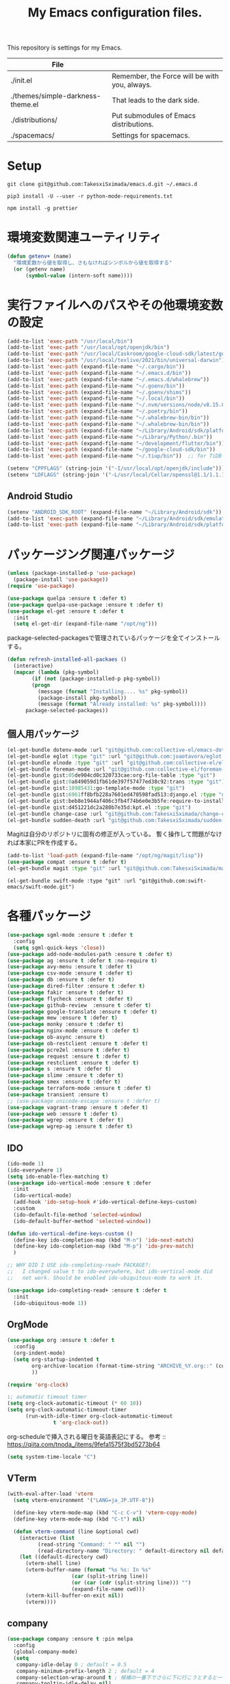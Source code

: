 #+TITLE: My Emacs configuration files.

[[https://res.cloudinary.com/symdon/image/upload/v1645157040/demo_spyojf.gif]]

This repository is settings for my Emacs.

|-----------------------------------+-----------------------------------------------|
| File                              |                                               |
|-----------------------------------+-----------------------------------------------|
| ./init.el                         | Remember, the Force will be with you, always. |
| ./themes/simple-darkness-theme.el | That leads to the dark side.                  |
| ./distributions/                  | Put submodules of Emacs distributions.        |
| ./spacemacs/                      | Settings for spacemacs.                       |
|-----------------------------------+-----------------------------------------------|

* Setup

#+begin_example
git clone git@github.com:TakesxiSximada/emacs.d.git ~/.emacs.d
#+end_example

#+BEGIN_EXAMPLE
pip3 install -U --user -r python-mode-requirements.txt
#+END_EXAMPLE

#+BEGIN_EXAMPLE
npm install -g prettier
#+END_EXAMPLE

* 環境変数関連ユーティリティ

#+begin_src emacs-lisp
(defun getenv+ (name)
  "環境変数から値を取得し、さもなければシンボルから値を取得する"
  (or (getenv name)
      (symbol-value (intern-soft name))))

#+end_src

* 実行ファイルへのパスやその他環境変数の設定

#+begin_src emacs-lisp
(add-to-list 'exec-path "/usr/local/bin")
(add-to-list 'exec-path "/usr/local/opt/openjdk/bin")
(add-to-list 'exec-path "/usr/local/Caskroom/google-cloud-sdk/latest/google-cloud-sdk/bin")
(add-to-list 'exec-path "/usr/local/texlive/2021/bin/universal-darwin")  ;; TexLive
(add-to-list 'exec-path (expand-file-name "~/.cargo/bin"))
(add-to-list 'exec-path (expand-file-name "~/.emacs.d/bin"))
(add-to-list 'exec-path (expand-file-name "~/.emacs.d/whalebrew"))
(add-to-list 'exec-path (expand-file-name "~/.goenv/bin"))
(add-to-list 'exec-path (expand-file-name "~/.goenv/shims"))
(add-to-list 'exec-path (expand-file-name "~/.local/bin"))
(add-to-list 'exec-path (expand-file-name "~/.nvm/versions/node/v8.15.0/bin"))
(add-to-list 'exec-path (expand-file-name "~/.poetry/bin"))
(add-to-list 'exec-path (expand-file-name "~/.whalebrew-bin/bin"))
(add-to-list 'exec-path (expand-file-name "~/.whalebrew-bin/bin"))
(add-to-list 'exec-path (expand-file-name "~/Library/Android/sdk/platform-tools"))
(add-to-list 'exec-path (expand-file-name "~/Library/Python/.bin"))
(add-to-list 'exec-path (expand-file-name "~/development/flutter/bin"))
(add-to-list 'exec-path (expand-file-name "~/google-cloud-sdk/bin"))
(add-to-list 'exec-path (expand-file-name "~/.tiup/bin"))  ;; for TiDB

(setenv "CPPFLAGS" (string-join '("-I/usr/local/opt/openjdk/include")))
(setenv "LDFLAGS" (string-join '("-L/usr/local/Cellar/openssl@1.1/1.1.1q/lib")))
#+end_src

** Android Studio

#+begin_src emacs-lisp
(setenv "ANDROID_SDK_ROOT" (expand-file-name "~/Library/Android/sdk"))
(add-to-list 'exec-path (expand-file-name "~/Library/Android/sdk/emulator"))
(add-to-list 'exec-path (expand-file-name "~/Library/Android/sdk/platform-tools"))
#+end_src

* パッケージング関連パッケージ

#+begin_src emacs-lisp
(unless (package-installed-p 'use-package)
  (package-install 'use-package))
(require 'use-package)

(use-package quelpa :ensure t :defer t)
(use-package quelpa-use-package :ensure t :defer t)
(use-package el-get :ensure t :defer t
  :init
  (setq el-get-dir (expand-file-name "/opt/ng")))
#+end_src

package-selected-packagesで管理されているパッケージを全てインストールする。

#+begin_src emacs-lisp
(defun refresh-installed-all-packaes ()
  (interactive)
  (mapcar (lambda (pkg-symbol)
	    (if (not (package-installed-p pkg-symbol))
		(progn
		  (message (format "Installing.... %s" pkg-symbol))
		  (package-install pkg-symbol))
	      (message (format "Already installed: %s" pkg-symbol))))
	  package-selected-packages))
#+end_src

** 個人用パッケージ

#+begin_src emacs-lisp
(el-get-bundle dotenv-mode :url "git@github.com:collective-el/emacs-dotenv-mode.git" :type "git")
(el-get-bundle eglot :type "git" :url "git@github.com:joaotavora/eglot.git")
(el-get-bundle elnode :type "git" :url "git@github.com:collective-el/elnode.git")
(el-get-bundle foreman-mode :url "git@github.com:collective-el/foreman-mode.git" :type "git")
(el-get-bundle gist:05de904cd0c320733cae:org-file-table :type "git")
(el-get-bundle gist:0a849059d1fb61de397f57477ed38c92:trans :type "git")
(el-get-bundle gist:10985431:go-template-mode :type "git")
(el-get-bundle gist:6961ff8bfb228a7601ed470598fad513:django.el :type "git")
(el-get-bundle gist:beb8e1944af406c3fb4f74b6e0e3b5fe:require-to-install-executable :type "git")
(el-get-bundle gist:d451221dc2a280b7e35d:kpt.el :type "git")
(el-get-bundle change-case :url "git@github.com:TakesxiSximada/change-case.el.git" :type "git")
(el-get-bundle sudden-death :url "git@github.com:TakesxiSximada/sudden-death.el.git" :type "git")
#+end_src

Magitは自分のリポジトリに固有の修正が入っている。
暫く操作して問題がなければ本家にPRを作成する。

#+begin_src emacs-lisp
(add-to-list 'load-path (expand-file-name "/opt/ng/magit/lisp"))
(use-package compat :ensure t :defer t)
(el-get-bundle magit :type "git" :url "git@github.com:TakesxiSximada/magit.git")
#+end_src

#+begin_src
(el-get-bundle swift-mode :type "git" :url "git@github.com:swift-emacs/swift-mode.git")
#+end_src


* 各種パッケージ

#+begin_src emacs-lisp
(use-package sgml-mode :ensure t :defer t
  :config
  (setq sgml-quick-keys 'close))
(use-package add-node-modules-path :ensure t :defer t)
(use-package ag :ensure t :defer t :no-require t)
(use-package avy-menu :ensure t :defer t)
(use-package csv-mode :ensure t :defer t)
(use-package db :ensure t :defer t)
(use-package dired-filter :ensure t :defer t)
(use-package fakir :ensure t :defer t)
(use-package flycheck :ensure t :defer t)
(use-package github-review  :ensure t :defer t)
(use-package google-translate :ensure t :defer t)
(use-package mew :ensure t :defer t)
(use-package monky :ensure t :defer t)
(use-package nginx-mode :ensure t :defer t)
(use-package ob-async :ensure t)
(use-package ob-restclient :ensure t :defer t)
(use-package pcre2el :ensure t :defer t)
(use-package request :ensure t :defer t)
(use-package restclient :ensure t :defer t)
(use-package s :ensure t :defer t)
(use-package slime :ensure t :defer t)
(use-package smex :ensure t :defer t)
(use-package terraform-mode :ensure t :defer t)
(use-package transient :ensure t)
;; (use-package unicode-escape :ensure t :defer t)
(use-package vagrant-tramp :ensure t :defer t)
(use-package web :ensure t :defer t)
(use-package wgrep :ensure t :defer t)
(use-package wgrep-ag :ensure t :defer t)
#+end_src

** IDO

#+begin_src emacs-lisp
(ido-mode 1)
(ido-everywhere 1)
(setq ido-enable-flex-matching t)
(use-package ido-vertical-mode :ensure t :defer
  :init
  (ido-vertical-mode)
  (add-hook 'ido-setup-hook #'ido-vertical-define-keys-custom)
  :custom
  (ido-default-file-method 'selected-window)
  (ido-default-buffer-method 'selected-window))

(defun ido-vertical-define-keys-custom ()
  (define-key ido-completion-map (kbd "M-n") 'ido-next-match)
  (define-key ido-completion-map (kbd "M-p") 'ido-prev-match)
  )

;; WHY DID I USE ido-completing-read+ PACKAGE?:
;;   I changed value t to ido-everywhere, but ido-vertical-mode did
;;   not work. Should be enabled ido-ubiquitous-mode to work it.

(use-package ido-completing-read+ :ensure t :defer t
  :init
  (ido-ubiquitous-mode 1))
#+end_src

** OrgMode

#+begin_src emacs-lisp
(use-package org :ensure t :defer t
  :config
  (org-indent-mode)
  (setq org-startup-indented t
        org-archive-location (format-time-string "ARCHIVE_%Y.org::" (current-time))
        ))

(require 'org-clock)

:; automatic timeout timer
(setq org-clock-automatic-timeout (* 60 10))
(setq org-clock-automatic-timeout-timer
      (run-with-idle-timer org-clock-automatic-timeout
			   t 'org-clock-out))
#+end_src

org-scheduleで挿入される曜日を英語表記にする。
参考 :: https://qiita.com/tnoda_/items/9fefa1575f3bd5273b64

#+begin_src emacs-lisp
(setq system-time-locale "C")
#+end_src

** VTerm

#+begin_src emacs-lisp
(with-eval-after-load 'vterm
  (setq vterm-environment '("LANG=ja_JP.UTF-8"))

  (define-key vterm-mode-map (kbd "C-c C-v") 'vterm-copy-mode)
  (define-key vterm-mode-map (kbd "C-t") nil)

  (defun vterm-command (line &optional cwd)
    (interactive (list
		  (read-string "Command: " "" nil "")
		  (read-directory-name "Directory: " default-directory nil default-directory)))
    (let ((default-directory cwd)
	  (vterm-shell line)
	  (vterm-buffer-name (format "%s %s: In %s"
				     (car (split-string line))
				     (or (car (cdr (split-string line))) "")
				     (expand-file-name cwd)))
	  (vterm-kill-buffer-on-exit nil))
      (vterm))))
#+end_src

** company

#+begin_src emacs-lisp
(use-package company :ensure t :pin melpa
  :config
  (global-company-mode)
  (setq
   company-idle-delay 0 ; default = 0.5
   company-minimum-prefix-length 2 ; default = 4
   company-selection-wrap-around t ; 候補の一番下でさらに下に行こうとすると一番上に戻る
   company-tooltip-idle-delay nil)
  )
#+end_src

** Language Server Protocol (eglot)

#+begin_src emacs-lisp
(use-package eglot :defer t :ensure t
  :init
  (defun eglot-install-language-server-python ()
    (interactive)
    (make-process :name "*EGLOT INSTALL*"
  		  :buffer (get-buffer-create "*EGLOT INSTALL*")
  		  :command `("pip" "install" "python-language-server")))

  :config
  (add-to-list 'eglot-server-programs '(vue-mode . ("vls")))

  (define-key eglot-mode-map (kbd "M-.") 'xref-find-definitions)
  (define-key eglot-mode-map (kbd "M-,") 'pop-tag-mark)

  ;; :if (eq system-type 'darwin)
  ;; :ensure-system-package
  ;; ("vls" . "npm install -g vls")
  )

#+end_src

** edit-indirect

#+begin_src emacs-lisp
(use-package edit-indirect :ensure t :defer t
  :config
  (setq edit-indirect-guess-mode-function #'edit-indirect-custom-apply-major-mode))

(defun edit-indirect-custom-guess-major-mode (_parent-buffer _beg _end)
  "Guess major-mode to parent-buffer major-mode.

Returns symbol of major-mode.
"
  (with-current-buffer _parent-buffer
    (goto-char _beg)

    (if (eq major-mode 'org-mode)
	(if-let ((lang (nth 0 (org-babel-get-src-block-info))))
	    (intern (format "%s-mode" lang))
	  'org-mode)
      major-mode)))

(defun edit-indirect-custom-apply-major-mode  (_parent-buffer _beg _end)
  "Apply major-mode to parent-buffer major-mode."
  (funcall (edit-indirect-custom-guess-major-mode _parent-buffer _beg _end)))
#+end_src

** Javascript and Typescript

#+begin_src emacs-lisp
(use-package typescript-mode :defer t :ensure t
  :config
  (setq typescript-indent-level 2))

(use-package js-mode :defer t
  :config
  (setq js-indent-level 2))
(use-package js2-mode :defer t :ensure t
  :config
  (setq js-indent-level 2))
#+end_src

** Vue

#+begin_src emacs-lisp
(use-package vue-mode :ensure t :defer t
  :requires (vue-mode
	     vue-html-mode
	     css-mode
	     js-mode
	     typescript-mode)
  :config
  (define-key css-mode-map (kbd "C-c i") #'vue-mode-edit-all-indirect)
  (define-key css-mode-map (kbd "M-i") #'vue-mode-edit-indirect-at-point)
  (define-key js-mode-map (kbd "C-c i") #'vue-mode-edit-all-indirect)
  (define-key js-mode-map (kbd "M-i") #'vue-mode-edit-indirect-at-point)
  (define-key typescript-mode-map (kbd "C-c i") #'vue-mode-edit-all-indirect)
  (define-key typescript-mode-map (kbd "M-i") #'vue-mode-edit-indirect-at-point)
  (define-key vue-html-mode-map (kbd "C-c i") #'vue-mode-edit-all-indirect)
  (define-key vue-html-mode-map (kbd "M-i") #'vue-mode-edit-indirect-at-point)
  (define-key vue-mode-map (kbd "C-c i") #'vue-mode-edit-all-indirect)
  (define-key vue-mode-map (kbd "M-i") #'vue-mode-edit-indirect-at-point)

  (defun vue-mode-edit-all-indirect (&optional keep-windows)
    "Open all subsections with `edit-indirect-mode' in seperate windows.
  If KEEP-WINDOWS is set, do not delete other windows and keep the root window
  open."
    (interactive "P")
    (when (not keep-windows)
      (delete-other-windows))
    (save-selected-window
      (split-window-horizontally)
      (dolist (ol (mmm-overlays-contained-in (point-min) (point-max)))
        (let* ((window (split-window-below))
               (mode (or (plist-get vue-dedicated-modes (overlay-get ol 'mmm-mode))
                         (overlay-get ol 'mmm-mode)))
               (buffer (edit-indirect-region (overlay-start ol) (overlay-end ol))))
          (maximize-window)
          (with-current-buffer buffer
            (funcall mode))
          (set-window-buffer window buffer)))
      (balance-windows))
    (when (not keep-windows)
      (delete-window)
      (balance-windows)))
  )
#+end_src

** Docker

#+begin_src  emacs-lisp
(use-package docker :ensure t :defer t)
(use-package docker-compose-mode :ensure t :defer t)
(use-package docker-tramp :ensure t :defer t)
;; (use-package dockerfile-mode :ensure t :defer t)
#+end_src

#+begin_src emacs-lisp
(el-get-bundle dockerfile-mode :url "git@github.com:TakesxiSximada/dockerfile-mode.git" :type "git")
(el-get-bundle gist:73383aaf81656737fa533dd39dcb27a8:docker-compose-up-services :type "git")
#+end_src

dockerfile-modeでvternを使用するため関数を上書きする。

#+begin_src emacs-lisp
(require 'dockerfile-mode)

(defun dockerfile-get-docker-image-from-inbuffer ()
  "# iamge: DockerImageName"
  (interactive)
  (let ((image-name-line (save-excursion
		      (goto-char (point-min))
		      (buffer-substring-no-properties (point-at-bol) (point-at-eol)))))
    (s-trim (car (cdr (s-split ":" image-name-line))))))


(defun dockerfile-read-image-name ()
  "Read a docker image name."
  (ido-completing-read "Image name: "
		       dockerfile-image-name-history
		       nil nil nil nil
		       (dockerfile-get-docker-image-from-inbuffer)))


(defun dockerfile-build-buffer (image-name &optional no-cache)
  "Build an image called IMAGE-NAME based upon the buffer.

If prefix arg NO-CACHE is set, don't cache the image.
The build string will be of the format:
`sudo docker build --no-cache --tag IMAGE-NAME --build-args arg1.. -f filename directory`"
  (interactive (list (dockerfile-read-image-name)
		     (not (y-or-n-p "Using cache?"))))
  (save-buffer)
  (vterm-command
   (format
    "%s%s build --ssh=default %s %s %s -f %s %s"  ;; FIX
    (if dockerfile-use-sudo "sudo " "")
    dockerfile-mode-command
    (if no-cache "--no-cache" "")
    (dockerfile-tag-string image-name)
    (dockerfile-build-arg-string)
    (shell-quote-argument (dockerfile-standard-filename (buffer-file-name)))
    (shell-quote-argument (dockerfile-standard-filename default-directory)))
   default-directory))

(define-key dockerfile-mode-map (kbd "C-c C-c") #'dockerfile-build-buffer)
#+end_src

** Python

#+begin_src emacs-lisp
(setenv "WORKON_HOME" (expand-file-name "~/.venv"))

(use-package python :ensure t :defer t
  :requires (eglot)
  :config
  (add-hook 'python-mode-hook 'eglot-ensure)
  )
(use-package blacken :ensure t :defer t)
(use-package pyvenv :ensure t :defer t
  :config
  (setenv "WORKON_HOME" (expand-file-name "~/.venv")))
#+end_src

*** py-isort

isortはPythonのimport順序を整列する。
isortコマンドを外部から指定できるようにモンキーパッチを当てる。

#+begin_src emacs-lisp
(autoload 'py-isort-buffer "py-isort")
(autoload 'py-isort-region "py-isort")
(autoload 'py-isort-before-save "py-isort")

(with-eval-after-load 'py-isort
  (defcustom py-isort-executable "isort"
    "Name of the executable to run."
    :type 'string)

  (defun py-isort--call-executable (errbuf file)
    (let ((default-directory (py-isort--find-settings-path)))
      (zerop (apply 'call-process py-isort-executable nil errbuf nil
                    (append `(" " , file, " ",
                              (concat "--settings-path=" default-directory))
                            py-isort-options))))))
#+end_src

* 表示

可視性の向上のためカーソル位置の行にアンダーラインを表示する。

#+begin_src emacs-lisp
(global-hl-line-mode t)
#+end_src

* ウィンドウの分割表示

Emacsでは、通常のOSなどでウィンドウと呼ばれている領域はフレームと呼び、
ウィンドウはEmacsの画面(フレーム)内に表示されている領域のことを指す。
できる限り文字を多く表示するためにウィンドウの分割線の幅を小さくする。
モードラインを表示しない場合、上下のウィンドウの境界がわからなくなって
しまうのでウィンドウ下部に分割線を表示する。

#+begin_src emacs-lisp
(setq window-divider-default-bottom-width 1)
(setq window-divider-default-places 'bottom-only)
#+end_src

設定を反映する。

#+begin_src emacs-lisp
(window-divider-mode)
#+end_src

同様の理由からフリンジも表示しない。

#+begin_src emacs-lisp
(fringe-mode 0)
#+end_src

* mode-line

モードラインは本当に必要だろうか。モードラインには文字コードや改行コード、バックグラウンドで実行しているジョブの状態など、さまざまな情報を表示できる。

それらは一見便利なようにも思えるが、何かを記述したり作業する時に本当に必要な集中力を阻害してしまう。どのような情報が必要かということについては、個人のもしくは作業のニーズによって異なる。そのためこの情報が常に表示されているべきということは言えない。

必ず必要な情報が何かが決められない以上、最初は全ての表示を無効にし、それぞれの必要性に応じて表示を追加していくことで、個人のニーズにあったモードラインとして成長していく。

#+begin_src emacs-lisp
(setq-default mode-line-format nil)
#+end_src

* macOS

macOSのアプリケーションをEmacsから起動する。

#+begin_src emacs-lisp
(defun macos-app (&optional app buf)
  "Start macOS application from Emacs"
  (interactive
   (list (completing-read
	  "Application: "
  	  (apply #'append
  		 (mapcar (lambda (application-path)
  			   (mapcar (lambda (name) (concat (directory-file-name application-path) "/" name))
  				   (directory-files application-path nil ".app")))
  			 '("/Applications"
  			   "/Applications/Utilities"
  			   "/System/Applications"
  			   "/System/Applications/Utilities"))))
  	 (get-buffer-create "*Application*")))
  (make-process :name "*App*"
  		:buffer (get-buffer-create "*App*")
  		:command `("open" "-g" ,app)
  		))

#+end_src

* essay.el

#+begin_src emacs-lisp
(add-to-list 'load-path (expand-file-name "~/.emacs.d/essay"))

(require 'essay)
#+end_src

* Editor Mode

#+begin_src emacs-lisp
(defvar editor-buffer-name "*EDITOR*")

(defvar editor-map (make-sparse-keymap))


(defun editor-refresh-export-option-date ()
  "DATEエクスポートオプションの更新"
  (interactive)
  (let* ((timestamp (format-time-string "%+FT%T%z"))
  	 (pattern (format "s/^\#+DATE:.*$/#+DATE: %s/g" timestamp)))
    (call-process-region (point-min) (point-max) "sed" t t t "-e" pattern)))


(defun editor-create-buffer ()
  (interactive)
  (let ((buf-name editor-buffer-name))
    (with-current-buffer (get-buffer-create buf-name)
      (if (= 0 (buffer-size))
  	  (progn
  	    ;; エクスポートオプションの追加
  	    (save-excursion
              (goto-char 0)
              (insert "#+DATE:\n#+TAGS[]: comment\n\n"))

  	    (editor-refresh-export-option-date)))
      (kill-all-local-variables)
      (use-local-map editor-map)
      (editor-mode))
    (switch-to-buffer buf-name)))

(define-derived-mode editor-mode org-mode
  "Editor mode"
  nil)

(defcustom editor-base-directory "/opt/ng/symdon/pages/posts"
  "Editor mode")
(defcustom editor-file-path-directory-style nil
  "Editor mode")

(defun editor-make-new-file-path ()
  "エディターモードの保存先ファイルのパス返す。

  通常ではファイルスタイルorgファイル (XXXX.org) のパスを返す。
  `editor-file-path-directory-style` をNONE NILにするとディレクトリスタ
  イルのパス(XXXX/index.org)を返す。
  "
  (let ((file-style-path (concat (directory-file-name editor-base-directory)
  				 (format "/%s.org" (truncate (float-time))))))
    (if editor-file-path-directory-style
  	(concat (directory-file-name (file-name-sans-extension file-style-path)) "/index.org")
      file-style-path)))

(defcustom editor-new-file-path #'editor-make-new-file-path
  "Editor mode")

(defun editor-save-as-kill ()
  "エディターバッファの内容をファイルに保存してgit commitする"
  (interactive)
  (let ((new-file-path (funcall editor-new-file-path)))

    ;; Create parent directory.
    (make-directory (file-name-directory new-file-path) t)

    ;; Copy buffer content
    (switch-to-buffer
     (with-current-buffer (find-file-noselect new-file-path)
       (insert-buffer-substring (get-buffer editor-buffer-name))
       (save-buffer)
       (current-buffer)))

    ;; Git commit
    (let ((default-directory (file-name-directory new-file-path)))
      (shell-command (format "git add %s" new-file-path))
      (shell-command (format "git commit -m 'Add comment.' %s" new-file-path))))

  (kill-buffer editor-buffer-name))

(defun editor-save-as-kill-file-style ()
  "ファイルスタイルでエディターバッファの内容を保存する"
  (interactive)
  (let ((editor-file-path-directory-style nil))
    (editor-save-as-kill)))

(defun editor-save-as-kill-directory-style ()
  "ディレクトリスタイルでエディターバッファの内容を保存する"
  (interactive)
  (let ((editor-file-path-directory-style t))
    (editor-save-as-kill)))

(transient-define-prefix editor-save-as ()
			 "Editor mode save as..."
			 ["Save as"
			  ("f" "Save as file style" editor-save-as-kill-file-style)
			  ("d" "Save as directory style" editor-save-as-kill-directory-style)
			  ("s" "Save as default" editor-save-as-kill)
			  ])

(bind-keys :map editor-mode-map
  	   ("C-x C-s" . editor-save-as))
#+end_src

* ウィンドウサイズの変更

#+begin_src emacs-lisp
(bind-key* "s-<up>" (lambda () (interactive) (window-resize nil -1)))
(bind-key* "s-<down>" (lambda () (interactive) (window-resize nil 1)))
(bind-key* "s-<right>" (lambda () (interactive) (window-resize nil 1 t)))
(bind-key* "s-<left>" (lambda () (interactive) (window-resize nil -1 t)))
#+end_src

* Emacsの設定ファイルを素早く開く

Emacsの設定ファイルは開く回数が多いため、素早く開けるように独自の関数を定義してキーを割り当てます。

#+begin_src emacs-lisp
(defun open-emacs-init-file ()
  (interactive)
  (expand-file-name "~/.emacs.d/README.org"))

(bind-key* "s-2" #'open-emacs-init-file)
#+end_src

* 追加のキーバインドの設定

#+begin_src emacs-lisp
(bind-key* "C-M-i" #'company-complete)
;; (bind-key* "C-c C-c M-x" #'execute-extended-command)
(bind-key* "C-t C-c" #'vterm-command)
(bind-key* "C-t C-o" #'macos-app)
(bind-key* "C-t C-t" #'other-frame)
(bind-key* "C-t C-w" #'essay)
(bind-key* "C-x C-v" #'magit-status)
(bind-key* "M-X" #'smex-major-mode-commands)
(bind-key* "M-x" #'smex)
(bind-key* "s-1" #'org-agenda-list)
(bind-key* "s-t" #'make-frame)

#+end_src

#+begin_src emacs-lisp
(define-key override-global-map (kbd "s-1") #'org-agenda-list)
(define-key override-global-map (kbd "C-t C-i") #'org-clock-goto)
#+end_src

* デバッガーの起動コマンドへのエイリアス

Emacsには標準でいくつかのデバッガーが付属していますが、それぞれのツールの名前がそのまま付いています。 =M-x debug-on-XXXX= で全てのデバッガーを起動できるようにエイリアスを設定しています。

#+begin_src emacs-lisp
(defalias 'debug-on-c 'gdb)
(defalias 'debug-on-java 'jdb)
(defalias 'debug-on-perl 'perldb)
(defalias 'debug-on-python 'pdb)
;; dbx
;; sdb
#+end_src


* CSS

CSS編集のためのタブ幅などを設定します。

#+begin_src emacs-lisp
(require 'css-mode)

(setq css-indent-offset 2)
#+end_src

* [[https://github.com/TakesxiSximada/emacs.d/blob/main/prettier/prettier-buffer.el][prettier-buffer.el]]

フロントエンドのコードフォーマッターとして[[https://github.com/prettier/prettier][prettier]]を用いています。公式の拡張である[[https://github.com/prettier/prettier-emacs][Prettier-js for Emacs]]もありますが、使用感が合わなかったので必要な機能だけを実装しました。

パッケージとして独立させるほどでもなかったため、このリポジトリの =prettier= ディレクトリにファイルを配置しました。そのためload-pathを追加し、 =prettier-buffer= をrequireします。

#+begin_src emacs-lisp
(add-to-list 'load-path (expand-file-name "~/.emacs.d/prettier"))

(require 'prettier-buffer)
#+end_src

実行は =M-x prettier-buffer= で実行できます。

* wakatime

作業時間計測のためのサービス[[https://wakatime.com/dashboard][wakatime]]を利用しています。wakatimeには公式のEmacs拡張があります。

- [[https://wakatime.com/emacs]]
- [[https://melpa.org/#/getting-started]]
- [[https://github.com/wakatime/wakatime-mode]]

公式のEmacs拡張はPython製のwakatimeコマンドを用いてデータを送信する実装となっていました。

プロジェクトやカテゴリーの値は、org-clock-inしているorg-todoの属性から取得し設定したい。Python製のwakatimeコマンドと公式wakatime-modeを使ってコマンドを調整しそれらを実現するよりもEmacsから制御したほうが、見通しがよくなると考え自前で実装することにしました。

パッケージとして独立させるほどでもなかったため、このリポジトリの =wakatime= ディレクトリにファイルを配置しました。そのためload-pathを追加する必要があります。

#+begin_src emacs-lisp
(add-to-list 'load-path (expand-file-name "~/.emacs.d/wakatime"))
#+end_src

** [[https://github.com/TakesxiSximada/emacs.d/blob/main/wakatime/wakatime-record.el][wakatime-record.el]]

wakatime-record.elは計測した結果をローカルのファイルにキャッシュします。
wakatimeへのデータの送信は行わない。 =(wakatime-record-tunrn-on)= する
ことで有効になります。

#+begin_src emacs-lisp
(require 'wakatime-record)

(wakatime-record-tunrn-on)
#+end_src

** [[https://github.com/TakesxiSximada/emacs.d/blob/main/wakatime/wakatime-transport.el][wakatime-transport.el]]

wakatime-transport.elはwakatime-record.elがキャッシュしたデータをwakatimeへ送信します。
=(wakatime-transport-turn-on))= することで有効になります。

#+begin_src emacs-lisp
(require 'wakatime-transport)

(wakatime-transport-turn-on)
#+end_src

** [[https://github.com/TakesxiSximada/emacs.d/blob/main/wakatime/org-wakatime.el][org-wakatime.el]]

org-modeのプロパティにwakatimeのカテゴリーを登録するための関数を提供しています。
=wakatime-record-get-category= 関数を上書きすることでorg-modeのプロパティからカテゴリーの取得を試みます。
設定されていなければ、メジャーモードからカテゴリーを推測します。

#+begin_src emacs-lisp
(require 'org-wakatime)

(defun wakatime-record-get-category ()
  (interactive)
  (or (org-wakatime-get-category)
      (wakatime-record-get-category-by-major-mode)))
#+end_src

* org-src

コードブロックのインデントや見栄えをカスタマイズします。

#+begin_src emacs-lisp
(setq org-src-fontify-natively t
    org-src-window-setup 'current-window
    org-src-strip-leading-and-trailing-blank-lines t
    org-src-preserve-indentation t
    org-src-tab-acts-natively nil)
#+end_src

* org-agenda

タスクの管理に =org-agenda= を使用しています。
agendaファイルを追加するには =org-agenda-files= にファイルパスを追加します。

今すべきタスクに集中するため概要では今日のタスクのみを表示します。

#+begin_src emacs-lisp
(setq org-agenda-span 'day)
#+end_src

デフォルトのアジェンダビューはタスクの見積もり時間と所要時間が表示され
ていないためタスクのボリュームを判断できません。そこで見積もり時間と所
要時間を集計する関数を追加しそれを用いてアジェンダビューに表示するよう
に変更します。

#+begin_src emacs-lisp
(require 'org)
(require 'org-clock)

(defun org-clock-get-item-content ()
  (save-excursion
    (let ((start-point (progn (org-back-to-heading t)
			      (point)))
	  (end-point (progn (org-end-of-subtree t t)
			    (point))))
      (buffer-substring-no-properties start-point end-point))))


(defun org-clock-sum-current-item-custom ()
  (interactive)
  (condition-case err-var
      (let* ((content (org-clock-get-item-content))
	     (minute (with-temp-buffer (insert content)
				       (org-clock-sum-current-item))))
	(if (> minute 0)
	    minute
	  ""))
    (error "-")))
#+end_src

アジェンダビューでタスクのタイトルだけではタスクの内容を推測しにくいた
め親のタスクのタイトルも表示します。 =%-10.20b= などの表示を入れること
で親タスクも表示できます。

各TODOに担当者を設定できるようにする。担当者は =org-property= を利用し =ASSIGNEE= 属性に担当者名を記述するようにする。
次の関数で現在位置のTODOの担当者を取得する。この関数はアジェンダビューで担当者を表示するために用いる。
タスクの管理手法は人によってかなり異なるが、チーム主体で考えると担当者が設定されていないTODOには担当者を割り振るほうがよく、個人主体で考えるのであれば担当者が設定されていないTODOは自分用のTODOという扱いにしたほうが、管理がしやすくなる。
ライブラリとして切り出すのであれば、このあたりを両方対応できるように、設計したほうがよい。
現状は特に何も考えず、担当者が設定されていないものはnullを返し、表示もnullとなる。

#+begin_src emacs-lisp
(setq org-assign-assignee-default-assignee nil)

(defun org-assign-assignee-value-custom ()
  "現在位置の担当者を取得する"
  (interactive)
  (or
    (cdr (assoc "ASSIGNEE" (org-entry-properties)))
    org-assign-assignee-default-assignee))
#+end_src

ここまで用事した機能を用いてアジェンダビューの表示を変更します。

#+begin_src emacs-lisp
(setq org-agenda-prefix-format
      '((agenda . "%4(org-clock-sum-current-item-custom) %4e %6(org-assign-assignee-value-custom) %t %.4s %-6.6c %-25.50b ")
        (todo . " %i %-12:c %-6e")
        (tags . " %i %-12:c")
        (search . " %i %-12:c")))
#+end_src

アジェンダビューでプロジェクト毎にタスクが固まるようにソート戦略を設定します。

#+begin_src emacs-lisp
(setq org-agenda-sorting-strategy
    '((agenda time-up category-keep priority-down category-keep)
      (todo   priority-down category-keep)
      (tags   priority-down category-keep)
      (search category-keep)))
#+end_src

* プロパティを表示する

#+begin_src emacs-lisp
(use-package org-agenda-property :ensure t :defer t)
#+end_src

参考: [[https://blog.symdon.info/posts/1617669052/][org-agendaのday viewでlocationの表示を行う]]

* org-todo

org-todoの論理構造を強制します。
依存しているタスクが存在する場合、それらを完了していないと次のタスクに進めません。

#+begin_src emacs-lisp
(setq org-enforce-todo-dependencies nil)
#+end_src

ただしチェックボックスは現在進行中のタスクを阻害してしまうので無効にします。
有効にするには =org-enforce-todo-checkbox-dependencies= を用います。

#+begin_src emacs-lisp
(setq org-enforce-todo-checkbox-dependencies nil)
#+end_src

org-todoの論理構造を視覚的に表示します。
まだ実行の条件を満たさないorg-todoはorg-agendaでグレーアウト表示になります。

#+begin_src emacs-lisp
(setq org-track-ordered-property-with-tag t)
#+end_src

org-todoにはTODOとDONEのステータスがデフォルトで用意されている。
これでは状態の保持には少し足りないが、多すぎるのも操作性を落すことになる。
設定したけれどやらなかったというステータスとしてCANCELを追加する。

#+begin_src emacs-lisp
(setq org-todo-keywords
  '((sequence "TODO" "EPIC" "|" "DONE" "CANCEL")))
#+end_src

* org-priority

org-modeのタスクの優先度を設定します。

優先度としてA=Zの文字を使います。

#+begin_src emacs-lisp
(setq org-priority-lowest ?Z)
#+end_src

org-mode及びorg-agenda-modeではそれぞれ =M-n= =M-p= を用いて優先度を変更します。


#+begin_src emacs-lisp
(with-eval-after-load 'org
  (define-key org-mode-map (kbd "M-p") 'org-priority-up)
  (define-key org-mode-map (kbd "M-n") 'org-todo)

  (add-hook 'org-mode-hook #'visual-fill-column-mode)
  (add-hook 'org-mode-hook #'toggle-truncate-lines)
  )

(with-eval-after-load 'org-agenda
  (define-key org-agenda-mode-map (kbd "M-p") #'org-agenda-priority-up)
  (define-key org-agenda-mode-map (kbd "M-n") #'org-agenda-todo)
  )
#+end_src

* Org Babel

Org Babelはorg-modeのコードブロックを実行する。ドキュメント内のコードを実行し、その出力をドキュメントに反映することができる。いわゆる文芸的プログラミングのようなことができる。

#+begin_src emacs-lisp
(org-babel-do-load-languages
 'org-babel-load-languages
 '(
   (ditaa . t)
   (scheme . t)
   (emacs-lisp . t)
   (python . t)
   (restclient . t)
   (http . t)
   (shell . t)
   (sql . t)))
#+end_src

Org Babelのコア部分はob-core.elに実装されている。例えばOrg-modeファイルのコードブロック内で =C-c C-c= を実行すると =org-babel-execute-src-block= 関数が呼び出される。この時に用いるOrg Babel用拡張がサードパーティによって実装された別のパッケージである場合、その拡張がまだ読み込まれていないことがある。その場合、Org Babelは処理の実行に失敗する。必要なパッケージをrequireで読み込み、再度  =org-babel-execute-src-block= 関数を実行すればよいのだが、その都度Lispを記述しevalするのは面倒だ。そこでorg-core.elが読み込まれたら、ここで使用可能な拡張もrequireすることにした。

#+begin_src emacs-lisp
(with-eval-after-load 'ob-core
  (require 'ob-async)
  (require 'ob-ditaa)
  (require 'ob-emacs-lisp)
  (require 'ob-http)
  (require 'ob-python)
  (require 'ob-restclient)
  (require 'ob-restclient)
  (require 'ob-scheme)
  (require 'ob-shell)
  (require 'ob-sql))
#+end_src

* Databases

各種データベースへの接続情報を設定する。

** MySQL

(setq sql-mysql-program "docker")
(setq sql-mysql-options '("exec" "-ti" "mysqld" "mysql" "mysql"))


#+begin_src emacs-lisp
(setq sql-mysql-program "docker")
(setq sql-mysql-options '("exec" "-ti" "mysqld" "mysql" "mysql" "--local-infile=1"))
(setq sql-mysql-login-params nil)
#+end_src

MySQLのコンテナはSIGINTを送信(C-c C-c)したときに停止しないケースがある。そのため停止用にDockerで動作させているmysqldに対してSIGTERMを送信するためのコマンドを定義した。

#+begin_src emacs-lisp
(defun sql-mysqld-stop ()
  (interactive)
  (let ((vterm-shell "docker kill -s TERM mysqld")
	(vterm-buffer-name "SQL: MySQL: Stop"))
    (vterm)))
#+end_src

** PostgreSQL

#+begin_src emacs-lisp
(setq sql-postgres-program "docker")
(setq sql-postgres-options '("exec" "-ti" "postgres" "psql" "-U" "postgres"))
(setq sql-postgres-login-params nil)
#+end_src

** IBM Db2

localで使うDb2の環境をDockerを用いて構築している。そのためDb2サーバへの接続はコンテナに直接入る方法を用いることにした。sql-db2-programとsql-db2-optionsを設定する。

#+begin_src emacs-lisp
(setq sql-db2-program "docker")
(setq sql-db2-options '("exec" "-ti" "db2-server" "bash" "-c" "su - db2inst1 -c 'db2 -t'"))
#+end_src

Db2は改行でSQLを実行する。その場合複数行にまたがるSQLは改行を削除して実行する必要がある。 =-t= を指定すると改行ではなくセミコロン(;)でSQLを実行するようになる。

接続する前には必ずDB2サーバコンテナを起動しておく必要がある。起動するためのスクリプトはwhalebrewディレクトリにある。

[[https://github.com/TakesxiSximada/emacs.d/blob/main/whalebrew/db2-server]]

** Microsonft SQL Server

MSSQL Serverについてはsql-modeでの扱いが難しい。

[[https://www.emacswiki.org/emacs/SqlMode#h5o-8]]

そこでDocker経由で接続するためのコマンドを別途用意する。

#+begin_src emacs-lisp
(defun sql-docker-ms ()
  (interactive)
  (let ((vterm-shell "docker exec -ti mssql bash -c '/opt/mssql-tools/bin/sqlcmd -S localhost -U SA -P ${SA_PASSWORD}'")
	(vterm-buffer-name "SQL: Docker: Microsoft MSSQL Server")
	(vterm-kill-buffer-on-exit nil))
  (vterm)))
#+end_src

** Microsoft SQL Server

#+begin_src emacs-lisp
(setq sql-ms-program "docker")
(setq sql-ms-options '("exec" "-ti" "mssql" "/opt/mssql-tools/bin/sqlcmd"))
(setq sql-ms-login-params '(user server))
#+end_src
" "-S" "localhost" "-U" "SA" "-P" "Testing1234!
(setq sql-server "localhost")
(setq sql-user "SA")
(setq sql-password "Testing1234!")


** Oracle

#+begin_src emacs-lisp
(setq sql-oracle-program "docker")
(setq sql-oracle-options '("exec" "-ti" "oracle" "bash" "-c" "sqlplus sys/testing1234@localhost:1521/ORCLCDB as sysdba"))
(setq sql-oracle-login-params nil)
#+end_src

* ユーティリティ

ここでは必要に応じて定義した様々な目的の関数を記述します。

** バッファのファイルパスをクリップボードにコピーする

カレントバッファのファイルパスをクリップボードのコピーするコマンドを追加しています。

#+begin_src emacs-lisp
(defun our-buffer-copy-current-file-path ()
  "バッファのファイルパスをクリップボードにコピーする"
  (interactive)
  (let ((path (buffer-file-name)))
    (if path
  	(progn
         (kill-new path)
         (message (format "Copied: %s" path)))
      (message (format "Cannot copied")))))
#+end_src

** face

現在のカーソル位置のface名を表示します。

#+begin_src emacs-lisp
(defun what-face (pos)
  "Display current position face name."
  (interactive "d")
  (if-let ((face-name (get-text-property pos 'face)))
      (message "Face: %s" face-name)))
#+end_src

* AsciiDoc

AsciiDocはマークアップのため記法(Nortation)の1つです。
AsciiDocをEmacsで表示したり編集する場合様々な方法があります。

** adoc-mode

adoc-modeはEmacs上でAsciiDoc形式のファイルを扱うためのメジャーモードです。
しかしデフォルトの設定ではコメントやメタ情報の表示サイズがとても小さくなっています。
これでは編集時に読めないので、ちょうどよい値に設定し直します。

#+begin_src emacs-lisp
(use-package adoc-mode :ensure t :defer t
  :config
  (set-face-attribute markup-comment-face nil :width 'normal :height 1)
  (set-face-attribute markup-meta-face nil :width 'normal :height 1 :foreground "red")
  )
#+end_src

** asciidoc-view

ewwを用いてAsciiDocを表示する。

#+begin_src emacs-lisp
(defun asciidoc-view ()
  (interactive)
  (shell-command (format "asciidoc -o /tmp/foo.html %s" (buffer-file-name)))
  (eww-open-file "/tmp/foo.html"))
#+end_src

* Font

フォントはSource Han Mono[fn:source-han-mono-repo]をインストールする。

フォントを調節して文字幅が合うようにする。

#+begin_src emacs-lisp
(progn
  (set-face-attribute 'default nil :family "源ノ等幅" :height 120)
  (set-fontset-font nil 'japanese-jisx0208 (font-spec :family "源ノ等幅" :size 16))
  (set-fontset-font nil 'japanese-jisx0208-1978 (font-spec :family "源ノ等幅" :size 16))
  (set-fontset-font nil 'japanese-jisx0212 (font-spec :family "源ノ等幅" :size 16))
  (set-fontset-font nil 'japanese-jisx0213.2004-1 (font-spec :family "源ノ等幅" :size 16))
  (set-fontset-font nil 'jisx0201 (font-spec :family "源ノ等幅" :size 12))
  (set-fontset-font nil 'symbol (font-spec :family "Apple Color Emoji" :size 12))
  (set-fontset-font nil '(?☺ . ?☺) (font-spec :family "Apple Color Emoji" :size 6))
  (set-fontset-font nil '(?🀄 . ?🀈) (font-spec :family "Apple Color Emoji" :size 9))
  (set-fontset-font nil '(?一 . ?一) (font-spec :family "源ノ等幅" :size 12))
  )
#+end_src

| 類似文字 |
|----------|
| l I 1    |
| o O 0    |
| q 9      |
| s S 5    |
| x X      |
| z Z 2    |
| 一 ―     |


| ずれ確認用 半角40字、全角20字            |                    |
|------------------------------------------+--------------------|
| AIfUEaiueoAIUEOaiueoAIUEOaiueoAIUEOaiueo | ASCII英字          |
| 0123456789012345678901234567890123456789 | ASCII数字          |
| ｱｲｳｴｵｱｲｳｴｵｱｲｳｴｵｱｲｳｴｵｱｲｳｴｵｱｲｳｴｵｱｲｳｴｵｱｲｳｴｵ | JIS X 0201ｶﾅ       |
| あいうえおあいうえおあいうえおあいうえお | JIS X 0208ひらがな |
| アイウエオアイウエオアイウエオアイウエオ | 同カタカナ         |
| ＡＢＣＤＥＡＢＣＤＥＡＢＣＤＥＡＢＣＤＥ | 同英字             |
| 亜唖娃阿哀亜唖娃阿哀亜唖娃阿哀亜唖娃阿哀 | 同漢字             |
| 𠀋𡈽𡌛𡑮𡢽𠀋𡈽𡌛𡑮𡢽𠀋𡈽𡌛𡑮𡢽𠀋𡈽𡌛𡑮𡢽 | JIS X 0213漢字     |
| 😃😇😍😜😸🙈🐺🐰👽🐉💰🏡🎅🍪🍕🚀🚻💩📷📦 | 絵文字             |
| ☺☺☺☺☺☺☺☺☺☺☺☺☺☺☺☺☺☺                       | 絵文字             |
| 🀄🀅🀆🀇🀈🀄🀅🀆🀇🀈🀄🀅🀆🀇🀈🀄🀅🀆🀇🀈                 | 絵文字             |


(この文字列は https://qiita.com/query1000/items/4b0b8db872adc1a5e2e9V から抜粋)

* [[https://github.com/Fanael/edit-indirect][edit-indirect]]

バッファの一部の領域を別のバッファに移して編集する機能をedit-indirectを用いて実現している。edit-indirectでは =C-c C-c= には =edit-indirect-commit= が割り当てられている。しかしOrg-modeなど =C-c C-c= を既に使っているメジャーモードの場合、その設定が邪魔になるので無効化する。またedit-indirectに入った時のメジャーモードの判定処理をカスタマイズする。

#+begin_src emacs-lisp
(with-eval-after-load 'edit-indirect
  (define-key edit-indirect-mode-map (kbd "C-c C-c") nil)


  (defun edit-indirect-custom-guess-major-mode (_parent-buffer _beg _end)
  "Guess major-mode to parent-buffer major-mode.

Returns symbol of major-mode.
"
  (with-current-buffer _parent-buffer
    (goto-char _beg)

    (if (eq major-mode 'org-mode)
	(if-let ((lang (nth 0 (org-babel-get-src-block-info))))
	    (intern (format "%s-mode" lang))
	  'org-mode)
      major-mode)))

  (defun edit-indirect-custom-apply-major-mode  (_parent-buffer _beg _end)
    "Apply major-mode to parent-buffer major-mode."
    (funcall (edit-indirect-custom-guess-major-mode _parent-buffer _beg _end)))
  )
#+end_src

* タスク

タスク実行時の集中力の阻害を最小限にするため、関連する情報以外を見えないようにするコマンドを定義する。開始時に =task-join= 、終了時に =task-leave= を呼び出す。

#+begin_src emacs-lisp
(require 'edit-indirect)
(require 'org-clock)


(defun task-join ()
  "Join the task."
  (interactive)
  (org-narrow-to-subtree)
  (mark-whole-buffer)
  (switch-to-buffer
   (edit-indirect-region
    (region-beginning)
    (region-end)))
  (org-clock-in)
  )

(defun task-leave ()
  "Leave the clock-in task."
  (interactive)
  (if-let ((clock-buf (org-clock-is-active)))
      (with-current-buffer clock-buf
	(org-clock-out)))
  (edit-indirect-commit)
  (widen))
#+end_src

* N

#+begin_src emacs-lisp
(setenv "N_PREFIX" (expand-file-name "~/.local"))
(add-to-list 'exec-path (expand-file-name "~/.local/bin"))
#+end_src

* grip-mode

Org-modeやMarkdownの編集時にはリアルタイムプレビューがあると非常に捗る。
Emacsではgrip-modeを使うことで実現できる。

#+begin_src  emacs-lisp
(use-package grip-mode :ensure t :defer t)
#+end_src

grip-modeは内部でGripというツールを使用している。このGripがリアルタイ
ムレンダリングの機能を提供している。GripはPythonで実装されているので、
pipを用いてインストールする。

#+begin_src bash
pip install grip
#+end_src

参考 :: [[https://blog.symdon.info/posts/1638063555/]]

* org-export

org-exportはorg-mdoeで記述されたファイルを別の形式に変換する。

上付き文字(^で挟む)と下付き文字の記法(_で挟む)は通常の記述で使用するた
め、更に{}の指定が必要になるように設定する。

#+begin_src emacs-lisp
(setq org-export-with-sub-superscripts '{})
#+end_src

参考 :: [[https://blog.symdon.info/posts/1605311844/]]

** OrgファイルをPDFにエクスポート

LaTeXを使ってOrgファイルをPDFにエクスポートする。
org-latex-export-to-pdfが定義されているが、文字コード関連で動作しなかったためコマンドを直接起動する形で独自に実装した。

#+begin_src emacs-lisp
(defun org-pdf-export-to-pdf-via-latex ()
  "Export PDF file from org file via latex"
  (interactive)
  (let* ((tex-file-name (org-latex-export-to-latex))
	 (base-file-name (file-name-base tex-file-name))
	 (dvi-file-name (format "%s.dvi" base-file-name))
	 (pdf-file-name (format "%s.pdf" base-file-name))
	 (vterm-shell (format "bash -c 'platex %s && dvipdfmx %s'"
			      tex-file-name
			      dvi-file-name))
	 (vterm-buffer-name (format "*Org PDF Exporting: %s" pdf-file-name))
	 (vterm-kill-buffer-on-exit nil))
    (vterm)
    pdf-file-name))
#+end_src

* aspell

スペルチェッカー。

http://aspell.net/

#+begin_src emacs-lisp
(setq-default ispell-program-name "aspell")
(with-eval-after-load "ispell"
  (setq ispell-local-dictionary "en_US")
  (add-to-list 'ispell-skip-region-alist '("[^\000-\377]+")))
#+end_src

aspell自体のインストールは Homebrewの場合 =brew install aspell= を実行する。

* AquaSKK

IMEにはAquaSKKを使用している。aquaskk/keymap.conf を =~/Library/Application Support/AquaSKK/= 配下にコピーする。

* mmm-mode

mmm-modeは1つのバッファ内で複数のメジャーモードを利用できるようにする。
ただしバージョン0.5.8にはvue-modeでファイルを開く時にエラーが発生する既知のバグ[fn:mmm-mode-issue-112]がある。
この問題を回避するにはいくつか方法が示されているが確認したところ以下の関数を評価することで回避できた[fn:mmm-mode-issue-112-wa]。

#+begin_src emacs-lisp
(require 'mmm-region)


(defun mmm-syntax-propertize-function (start stop)
  "Composite function that applies `syntax-table' text properties.
It iterates over all submode regions between START and STOP and
calls each respective submode's `syntax-propertize-function'."
  (let ((saved-mode mmm-current-submode)
        (saved-ovl  mmm-current-overlay))
    (mmm-save-changed-local-variables
     mmm-current-submode mmm-current-overlay)
    (unwind-protect
        (mapc (lambda (elt)
                (let* ((mode (car elt))
                       (func (get mode 'mmm-syntax-propertize-function))
                       (beg (cadr elt)) (end (nth 2 elt))
                       (ovl (nth 3 elt))
                       ;; FIXME: Messing with syntax-ppss-* vars should not
                       ;; be needed any more in Emacs≥26.
                       syntax-ppss-cache
                       syntax-ppss-last)
                  (goto-char beg)
                  (mmm-set-current-pair mode ovl)
                  (mmm-set-local-variables mode mmm-current-overlay)
                  (save-restriction
                    (when mmm-current-overlay
                      (narrow-to-region (overlay-start mmm-current-overlay)
                                        (overlay-end mmm-current-overlay))
                      (put-text-property
                       (point-min) (point-max)
                       'syntax-table (syntax-table)))
                    (cond
                     (func
                      (funcall func beg end))
                     (font-lock-syntactic-keywords
                      (let ((syntax-propertize-function nil))
                        (font-lock-fontify-syntactic-keywords-region beg end))))
                    (run-hook-with-args 'mmm-after-syntax-propertize-functions
                                        mmm-current-overlay mode beg end))))
              (mmm-regions-in start stop))
      (mmm-set-current-pair saved-mode saved-ovl)
      (mmm-set-local-variables (or saved-mode mmm-primary-mode) saved-ovl))))
#+end_src

* リージョンの文字列を置き換えるユーティリティ

=replace-region-contents= をコマンドとして呼び出せるようにし、適応する文字列処理を任意に指定できるようにした。

#+begin_src emacs-lisp
(defun apply-and-replace-region-string (func beg end)
  "Replace after appling function the region string"
  (interactive "a\nr")
  (replace-region-contents
   beg end (lambda ()
	     (let ((txt (buffer-substring-no-properties beg end)))
	       (funcall func txt)))))
#+end_src

リージョンの浮動小数点形式のUNIXエポックタイムを時刻形式に変換する関数を実装した。

#+begin_src emacs-lisp
(defun float-time-to-datetime-string (float-style-string)
  "Convert unix epoc time (floating point style) string to date time formated string."
  (format-time-string
   "%Y-%m-%dT%H:%M:%S.%6N"
   (encode-time (decode-time
		 (string-to-number float-style-string)))))
#+end_src

* EditorConfig

EditorConfigはプロジェクト毎のエディタの設定を統一する。

#+begin_src emacs-lisp
(use-package editorconfig
  :ensure t
  :config
  (editorconfig-mode 1))
#+end_src

* Frame毎に色調を切り替える

#+begin_src emacs-lisp
(setq account-alist '((sym . "ffffff")))

(defun switch-to-color (label)
  (interactive (list (completing-read "Label: "
				      (mapcar 'car account-alist))))
  (if-let ((color-fg (cdr (assoc (intern label) account-alist))))
      (set-foreground-color color-fg)))
#+end_src

* URL関連

#+begin_src emacs-lisp
(require 'url-util)

(defun our-url-encode ()
  (interactive)
  (kill-new
   (url-hexify-string
    (buffer-substring-no-properties
     (region-beginning) (region-end)))))
#+end_src

* SQLフォーマッターの設定

以下を参考にした。

- https://github.com/maxcountryman/forma
- https://www.emacswiki.org/emacs/SqlBeautify

#+begin_src emacs-lisp

(defvar sql-fmt-command "sqlfluff fix --dialect mysql --config ~/.emacs.d/.sqlfluff -")

(defun sql-fmt-region (beg end)
  (interactive "r")
  (save-restriction
    (shell-command-on-region beg end
			     sql-fmt-command
			     nil t)))

(defun sql-fmt-buffer ()
  (interactive)
  (sql-fmt-region (point-min) (point-max)))
#+end_src

* その他

#+begin_src emacs-lisp
(put 'narrow-to-region 'disabled nil)
(put 'dired-find-alternate-file 'disabled nil)
#+end_src

* 追加の設定の読み込み

各環境毎に読み込みするかどうかを切り替えたい設定もある。
それらを切り替えるために追加で読み込むファイルを環境変数から取得する。

#+begin_src emacs-lisp
(save-window-excursion
  (when (file-exists-p custom-env-file)
    (with-current-buffer (find-file-read-only custom-env-file)
      (dotenv-mode-apply-all))))

(mapc (lambda (path) (add-to-list 'custom-additional-load-file-list path))
      (split-string (getenv "EMACS_ADDITINONAL_LOAD_FILE_PATH") ":"))

(mapc (lambda (path) (load-file path))
      custom-additional-load-file-list)
#+end_src

* Color Themeのカスタマイズ

#+begin_example emacs-lisp
(solarized-create-theme-file-with-palette 'dark 'simple-darkness
 '("#000000"  ;; darkest-base
   "#ffffff"  ;; brightest-base
   "#dbb32d"  ;; yellow
   "#e67f43"  ;; orange
   "#ed4a46"  ;; red
   "#eb6eb7"  ;; magenta
   "#a580e2"  ;; violet
   "#368aeb"  ;; blue
   "#3fc5b7"  ;; cyan
   "#70b433"  ;; green
   ))
#+end_example

* S3

S3へのアクセスにはs3edを使用する。

#+begin_src emacs-lisp
(use-package s3ed :ensure t)
#+end_src

基本的にローカルでのみダミーサーバーに対して使用する。
その為に使用するコマンドをawslコマンドとして定義しているが、
それを利用できるようにaws cliのコマンドを返す関数を上書きする。

#+begin_src emacs-lisp
(defun s3ed-aws-cli (cmd)
  "Run the aws cli (s3) command with the configured arguments.
The given CMD string will be appended."
  (let* ((profile-arg (if s3ed-profile-name (format " --profile %s" s3ed-profile-name) "")))
    (format "awsl%s s3 %s" profile-arg cmd)))
#+end_src

* [[https://github.com/TakesxiSximada/emacs.d/blob/main/lisp/make-possess-preset.el][make-possess-preset]]

Emacsには良く設定された設定群に固有の名前を付けて配布するということがある。通常それらはディストリビューションやスターターキットと呼ばれるらしい。ここではそれらをプリセットと呼ぶことにする。

例えばSpacemacsやDoom Emacsが該当する。他にも実はいくつかある。他にどのようなものがあるかについては[[https://github.com/emacs-tw/awesome-emacs#starter-kit][awesome-emacsのStarter Kitの項目]]を参照すると、いろいろと紹介されている。もちろん紹介されていないものも世の中にはいっぱいあるだろう。私自身はそれらをあまり使用しないが、設定の方法などを確認するためにしばしば使いたくなる。

それらプリセットはEmacsの初期化時に設定が読み込まれる。しかし常にそれらを使用しない場合、任意のタイミングで環境を切り替えたい。そのためEmacsが完全に起動した後で、任意のタイミングでに切り替えられるようにした。

切り替えを実行するとパッケージ関連のパスを書き換え、bootstrap用のファイルをロードする。

Emacsがプリセットを読み込んだ後に元の環境に戻すためにはEmacsを再起動するしかない。プリセットの読み込み処理によって、更新された変数や関数などの情報をそれ以前の状態に戻すのが困難だからだ。過ぎ去った時間を取り戻すことはできない。

** Spacemacs

#+begin_src emacs-lisp
(autoload 'make-possess-preset-of-spacemacs "make-possess-preset" :interactive t)
#+end_src

以下のコマンドを実行するとEmacsはSpacemacs化する。

#+begin_example
M-x make-possess-preset-of-spacemacs RET
#+end_example

[[https://res.cloudinary.com/symdon/image/upload/v1645310753/blog.symdon.info/1645313344/spacemacs.gif]]

** Doom Emacs

#+begin_src emacs-lisp
(autoload 'make-possess-preset-of-doom-emacs "make-possess-preset" :interactive t)
#+end_src

以下のコマンドを実行するとEmacsはDoom Emacs化する。

#+begin_example
M-x make-possess-preset-of-doom-emacs RET
#+end_example

[[https://res.cloudinary.com/symdon/image/upload/v1645341352/blog.symdon.info/1645313344/doom-emacs.gif]]

* Magit

MagitはEmacs用のGitユーティリティで、Gitコマンドのラッパーとして
transientを用いて実装されている。仕様をカスタマイズするため、関数の上
書きをする。

magit-commit、magit-push、magit-rebaseの3つのEmacsのコマンドについて
=--no-verify= オプションが用意されているが、オプション文字列が統一され
ていない。magit-commitのみ =-n= で指定するようになっているため他の2つ
のコマンドにならい =-h= で指定できるように修正する。

| 関数         | =--no-verify= のデフォルトの指定 | =--no-verify= の変更後の指定 |
|--------------+----------------------------------+------------------------------|
| magit-commit | =-n=                             | =-h=                         |
| magit-push   | =-h=                             | =-h=                         |
| magit-rebase | =-h=                             | =-h=                         |

#+begin_src emacs-lisp
(require 'magit)
(require 'transient)

(transient-define-prefix magit-commit ()
  "Create a new commit or replace an existing commit."
  :info-manual "(magit)Initiating a Commit"
  :man-page "git-commit"
  ["Arguments"
   ("-a" "Stage all modified and deleted files"   ("-a" "--all"))
   ("-e" "Allow empty commit"                     "--allow-empty")
   ("-v" "Show diff of changes to be committed"   ("-v" "--verbose"))
   ("-h" "Disable hooks"                          ("-n" "--no-verify"))
   ("-R" "Claim authorship and reset author date" "--reset-author")
   (magit:--author :description "Override the author")
   (7 "-D" "Override the author date" "--date=" transient-read-date)
   ("-s" "Add Signed-off-by line"                 ("-s" "--signoff"))
   (5 magit:--gpg-sign)
   (magit-commit:--reuse-message)]
  [["Create"
    ("c" "Commit"         magit-commit-create)]
   ["Edit HEAD"
    ("e" "Extend"         magit-commit-extend)
    ("w" "Reword"         magit-commit-reword)
    ("a" "Amend"          magit-commit-amend)
    (6 "n" "Reshelve"     magit-commit-reshelve)]
   ["Edit"
    ("f" "Fixup"          magit-commit-fixup)
    ("s" "Squash"         magit-commit-squash)
    ("A" "Augment"        magit-commit-augment)
    (6 "x" "Absorb changes" magit-commit-autofixup)
    (6 "X" "Absorb modules" magit-commit-absorb-modules)]
   [""
    ("F" "Instant fixup"  magit-commit-instant-fixup)
    ("S" "Instant squash" magit-commit-instant-squash)]]
  (interactive)
  (if-let ((buffer (magit-commit-message-buffer)))
      (switch-to-buffer buffer)
    (transient-setup 'magit-commit)))
#+end_src

** push操作後にプロセスバッファをポップアップする

Gitフックなどでテストや整形すると、その結果を即座に確認したい。そのため、git push時にはMagitのプロセスバッファを表示する。

https://blog.symdon.info/posts/1654845224/

#+begin_src emacs-lisp
(add-hook 'magit-credential-hook #'magit-process-buffer)
#+end_src

* 集中力を維持するための工夫

[[https://blog.symdon.info/posts/1652142295]]

** Frame Title

集中力を維持するため、frame-titleにorg-clock-inしたタスクの名称を表示する。

=org-clock-in= 及び =org-clock-out= された時に実行されるフックとして、自作のフレームタイトルを変更する関数を設定した。org-clock-inしていない時はフレームタイトルにはバッファ名を表示するようにした。

#+begin_src emacs-lisp
(defun change-frame-title-to-org-clock-current-task-name ()
  "Change frame title to org- clock current task name.

Display current buffer name if not clock in now."
  (interactive)
  (setq frame-title-format (or org-clock-current-task "%b")))

(add-hook 'org-clock-in-hook #'change-frame-title-to-org-clock-current-task-name)
(add-hook 'org-clock-out-hook #'change-frame-title-to-org-clock-current-task-name)
#+end_src

** Mini Buffer

アイドル状態になったら作業中のタスク名をミニバッファに表示する。

#+begin_src emacs-lisp
(defun display-current-task-name-in-to-mini-buffer ()
  "Display current task name in to mini buffer"
  (interactive)
  (when org-clock-current-task
    (let ((minibuffer-message-timeout nil))
      (minibuffer-message org-clock-current-task))))

(setq display-current-task-name-in-to-mini-buffer-timer
      (run-with-idle-timer 3 t #'display-current-task-name-in-to-mini-buffer))
#+end_src

* DDSKK

Input MethodにはDaredevil SKKを使用している。
辞書は =~/.emacs.d/dictionary/skk= 配下に配置している。

https://github.com/skk-dev/ddskk

#+begin_src emacs-lisp
(global-set-key "\C-x\C-j" #'skk-mode)

(defun disable-mode-line ()
  (setq-local mode-line-format nil))

(autoload 'skk-mode "skk")

(with-eval-after-load 'skk
  ;; SKKモードに切り替わってもモードラインを表示しない
  (add-hook 'skk-mode-hook 'disable-mode-line)
  (setq-default mode-line-format nil)
  (setq-default skk-modeline-input-mode nil)

  ;; 絶対にモードラインを表示させたくないため
  ;; モードラインの設定関数を上書きする。
  (defun skk-setup-modeline () nil)

  ;; SKKの候補の表示方法
  (setq skk-show-tooltip nil)
  (setq skk-show-inline 'vertical)
  (setq skk-egg-like-newline nil)
  (setq skk-dcomp-activate t)
  (setq skk-dcomp-multiple-activate t)
  (setq skk-henkan-strict-okuri-precedence t)

  ;; カーソルの色を変更する
  (setq-default skk-cursor-latin-color "turquoise")
  (setq-default skk-cursor-hiragana-color "orange")
  (setq-default skk-cursor-katakana-color "systemGreenColor")

  (setq skk-show-mode-show t)
  (setq skk-show-mode-style "tooltip")

  (defun skk-isearch-setup-maybe ()
    (require 'skk-vars)
    (when (or (eq skk-isearch-mode-enable 'always)
  	    (and (boundp 'skk-mode)
  		 skk-mode
  		 skk-isearch-mode-enable))
      (skk-isearch-mode-setup)))

  (defun skk-isearch-cleanup-maybe ()
    (require 'skk-vars)
    (when (and (featurep 'skk-isearch)
  	     skk-isearch-mode-enable)
      (skk-isearch-mode-cleanup)))

  (add-hook 'isearch-mode-hook #'skk-isearch-setup-maybe)
  (add-hook 'isearch-mode-end-hook #'skk-isearch-cleanup-maybe)
  )

  ;; 学習
  (require 'skk-study)
#+end_src

* Sleep

Emacs上からマシンをスリープするコマンドを実装する。

#+begin_src emacs-lisp
(defun sleep-machine-system-command ()
  (pcase system-type
    ('darwin '("pmset" "sleepnow"))
    (t nil)))

(defun sleep-machine ()
  (interactive)
  (if-let ((cmds (sleep-machine-system-command)))
      (apply #'call-process (car cmds) nil nil nil (cdr cmds))
    (error "Failed to sleep machine: Not support sysmte type")))
#+end_src

* which-command.el

which-command.elはwhichコマンドのためのユーティリティ関数を実装している。
例えば =M-x which-command RET ls RET= するとlsコマンドへのパスが、クリップボードにコピーされる。

#+begin_src emacs-lisp
(autoload 'which-command "which-command" :interactive t)
#+end_src

[[https://blog.symdon.info/posts/1671331641]]

* safe-local-variable-valuesをcustom-fileに保存しないために

safe-local-variable-valuesを保存してしまうと、custom-fileファイルをGit
に登録できなくなってしまうため、safe-local-variable-valuesは
custom-fileに反映しないように設定する。

#+begin_src emacs-lisp
(setq-default enable-local-variables :all)
#+end_src

* Org Mode

Org Modeは巨大なドキュメントシステムであり、プロジェクト管理や表計算など様々な機能を提供している。

** org-clock

org-clockはタスク(org-todo)の作業時間の計測を行う。作業時間の計測を簡
略化するためにキーバインドを変更する。

#+begin_src emacs-lisp
(with-eval-after-load 'org-clock
  (define-key org-mode-map (kbd "M-i") #'org-clock-in)
  (define-key org-mode-map (kbd "M-o") #'org-clock-out)
  )
#+end_src

** org-agenda

org-agendaはタスクの状況を一覧で表示する。org-agendaの一覧表示からでも
作業を開始できるようにキーバインドを変更する。

#+begin_src emacs-lisp
(with-eval-after-load 'org-agenda
  (define-key org-agenda-mode-map (kbd "M-i") #'org-agenda-clock-in)
  (define-key org-agenda-mode-map (kbd "M-o") #'org-agenda-clock-out)
  )
#+end_src

* org-super-agenda

org-agendaのレポート機能を強化したライブラリとして =org-super-agenda=
がある。org-super-agendaを使用しているがカテゴリ別に見積の値をラベルに
集計するようにカスタマイズする。

#+begin_src emacs-lisp
(with-eval-after-load 'org-super-agenda

  (defun org-super-agenda-get-effort (item)
    (if-let ((item-todo-state (get-text-property 0 'todo-state item)))
        (get-text-property 0 'effort-minutes item-todo-state)))

  (defun org-super-agenda-summary-effort (items)
    (apply #'+
  	 (seq-filter
  	  (lambda (it) it)
  	  (mapcar #'org-super-agenda-get-effort items))))

  (defun org-super-agenda--make-agenda-header (name &optional items)
    "Return agenda header named NAME.
  If NAME is nil or `none', return empty string.  Otherwise, return
  string NAME prepended with `org-super-agenda-header-separator',
  which see.  NAME has the face `org-super-agenda-header' appended,
  and the text properties `keymap' and `local-map' set to the value
  of `org-super-agenda-header-map', which see."
    (pcase name
      ((or `nil 'none) "")
      (_ (let* ((properties (text-properties-at 0 name))
                (header (concat org-super-agenda-header-prefix name))
                (separator
                 (cl-etypecase org-super-agenda-header-separator
                   (character (concat (make-string (window-width) org-super-agenda-header-separator)
                                      "\n"))
                   (string org-super-agenda-header-separator))))
           (set-text-properties 0 (length header) properties header)
           (add-face-text-property 0 (length header) 'org-super-agenda-header t header)
           (org-add-props header org-super-agenda-header-properties
             'keymap org-super-agenda-header-map
             ;; NOTE: According to the manual, only `keymap' should be necessary, but in my
             ;; testing, it only takes effect in Agenda buffers when `local-map' is set, so
             ;; we'll use both.
             'local-map org-super-agenda-header-map)
           ;; Don't apply faces and properties to the separator part of the string.
           (concat separator header
  		 (format " (Effort => %d)"
  			 (org-super-agenda-summary-effort items)))))))

  (defun org-super-agenda--group-items (all-items)
    "Divide ALL-ITEMS into groups based on `org-super-agenda-groups'."
    (if (bound-and-true-p org-super-agenda-groups)
        ;; Transform groups
        (let ((org-super-agenda-groups (org-super-agenda--transform-groups org-super-agenda-groups)))
          ;; Collect and insert groups
          (cl-loop with section-name
                   for filter in org-super-agenda-groups
                   for custom-section-name = (plist-get filter :name)
                   for order = (or (plist-get filter :order) 0)  ; Lowest number first, 0 by default
                   for (auto-section-name non-matching matching) = (org-super-agenda--group-dispatch all-items filter)

                   do (when org-super-agenda-keep-order
                        (setf matching (sort matching #'org-entries-lessp)))

                   ;; Transformer
                   for transformer = (plist-get filter :transformer)
                   when transformer
                   do (setq matching (-map (pcase transformer
                                             (`(function ,transformer) transformer)
                                             ((pred symbolp) transformer)
                                             (_ `(lambda (it) ,transformer)))
                                           matching))

                   ;; Face
                   for face = (plist-get filter :face)
                   when face
                   do (let ((append (plist-get face :append)))
                        (when append (cl-remf face :append))
                        (--each matching
                          (add-face-text-property 0 (length it) face append it)))

                   ;; Auto category/group
                   if (cl-member auto-section-name org-super-agenda-auto-selector-keywords)
                   do (setq section-name (or custom-section-name "Auto category/group"))
                   and append (cl-loop for group in matching
                                       collect (list :name (plist-get group :name)
                                                     :items (plist-get group :items)
                                                     :order order))
                   into sections
                   and do (setq all-items non-matching)

                   ;; Manual groups
                   else
                   do (setq section-name (or custom-section-name auto-section-name))
                   and collect (list :name section-name :items matching :order order) into sections
                   and do (setq all-items non-matching)

                   ;; Sort sections by :order then :name
                   finally do (setq non-matching (list :name org-super-agenda-unmatched-name
                                                       :items non-matching
                                                       :order org-super-agenda-unmatched-order))
                   finally do (setq sections (--sort (let ((o-it (plist-get it :order))
                                                           (o-other (plist-get other :order)))
                                                       (cond ((and
                                                               ;; FIXME: This is now quite ugly.  I'm not sure that all of these tests
                                                               ;; are necessary, but at the moment it works, so I'm leaving it alone.
                                                               (equal o-it o-other)
                                                               (not (equal o-it 0))
                                                               (stringp (plist-get it :name))
                                                               (stringp (plist-get other :name)))
                                                              ;; Sort by string only for items with a set order
                                                              (string< (plist-get it :name)
                                                                       (plist-get other :name)))
                                                             ((and (numberp o-it)
                                                                   (numberp o-other))
                                                              (< o-it o-other))
                                                             (t nil)))
                                                     (push non-matching sections)))
                   ;; Insert sections
                   finally return (cl-loop for (_ name _ items) in sections
                                           when items
                                           collect (org-super-agenda--make-agenda-header name items)
                                           and append items)))
      ;; No super-filters; return list unmodified
      all-items))
      )
#+end_src


* Gnus

GnusはEmacs用のニュースリーダである。メールなどもGnusで処理している。
認証情報はOSX KeyChain内に保持している。
それらの値を読み込むために、osx-keychainのautoloadを設定する。
認証情報はcustom.el内で設定している。

#+begin_src emacs-lisp
(autoload #'gnus "mail-source")
(autoload #'osx-keychain-get "osx-keychain")
#+end_src

#+begin_src emacs-lisp
(setq nnfolder-directory "~/Mail/archive")
(add-hook 'gnus-group-mode-hook 'gnus-topic-mode)
(setq gnus-summary-thread-gathering-function 'gnus-gather-threads-by-references)
(setq gnus-summary-line-format "%U%R%z %&user-date; %I%(%[%-15,15f%]%) %s\n"
      gnus-user-date-format-alist '((t . "%y-%m-%dT%H%M")))
#+end_src

* indent-guide

[[https://github.com/zk-phi/indent-guide]]

インデントの崩れを確認しやすくする。ただし常に表示されて見た目を損ないたくないため、必要な時に有効にする。

* visual-fill-column

Auto Fillingを長らく使用してきたが、テキストをブログ用にレンダラに渡すと改行が空白に変換され、読みにくくなる、改行のせいで検索が困難になる、差分を判断しにくいなどの不都合があった。しかしエディタで読む場合、適当な行で折り返されていないと、それはそれで読みにくい。toggle-truncate-linesを用いて折り返す方法もあるが、それはウィンドウサイズに従って折り返されてしまうため、ウィンドウサイズを気にしなければならないが、それはそれで面倒だ。そのため =visual-fill-column= を用いて見た目上の折り返しを文字数で指定できるようにする。

https://codeberg.org/joostkremers/visual-fill-column

#+begin_example emacs-lisp
package-install RET visual-fill-column RET
#+end_example


#+begin_src emacs-lisp
(with-eval-after-load 'visual-fill-column
  (add-hook 'visual-line-mode-hook #'visual-fill-column-mode)
  (setq-default visual-fill-column-center-text nil))
#+end_src

* 文章校正

textlintを用いた文章校正用のflycheckのチェッカーを定義する。 =textlint-check= コマンドはbinディレクトリに格納している。実体はtextlintだ。

#+begin_src emacs-lisp
(require 'flycheck)

(flycheck-define-checker textlint
  "A linter for text."
  :command ("textlint-check" source)
  :error-patterns
  ((warning line-start (file-name) ":" line ":" column ": "
            (id (one-or-more (not (any " "))))
            (message (one-or-more not-newline)
                     (zero-or-more "\n" (any " ") (one-or-more not-newline)))
            line-end))
  :modes (text-mode markdown-mode gfm-mode org-mode))
#+end_src


* 脚注

[fn:source-han-mono-repo] https://github.com/adobe-fonts/source-han-mono
[fn:mmm-mode-issue-112] [[https://github.com/purcell/mmm-mode/issues/112]]
[fn:mmm-mode-issue-112-wa] [[https://github.com/purcell/mmm-mode/issues/112#issuecomment-751926650]]
